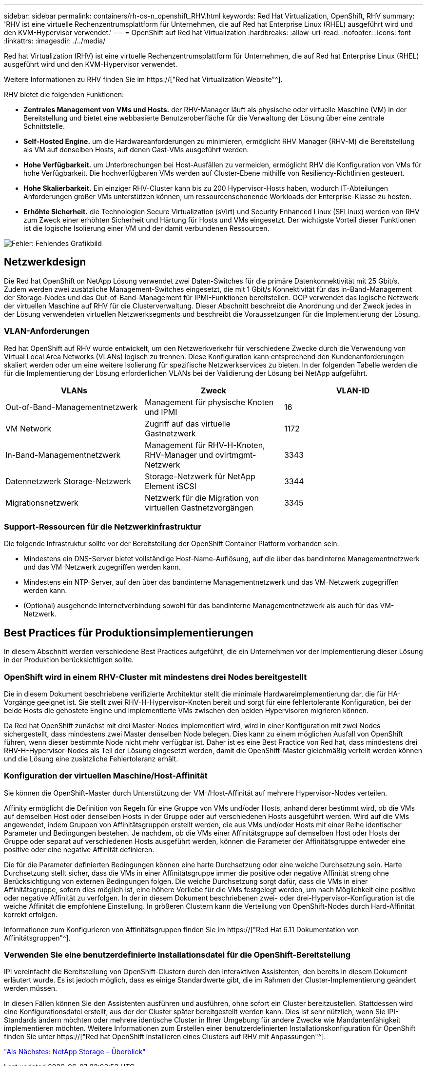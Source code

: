 ---
sidebar: sidebar 
permalink: containers/rh-os-n_openshift_RHV.html 
keywords: Red Hat Virtualization, OpenShift, RHV 
summary: 'RHV ist eine virtuelle Rechenzentrumsplattform für Unternehmen, die auf Red hat Enterprise Linux (RHEL) ausgeführt wird und den KVM-Hypervisor verwendet.' 
---
= OpenShift auf Red hat Virtualization
:hardbreaks:
:allow-uri-read: 
:nofooter: 
:icons: font
:linkattrs: 
:imagesdir: ./../media/


Red hat Virtualization (RHV) ist eine virtuelle Rechenzentrumsplattform für Unternehmen, die auf Red hat Enterprise Linux (RHEL) ausgeführt wird und den KVM-Hypervisor verwendet.

Weitere Informationen zu RHV finden Sie im https://["Red hat Virtualization Website"^].

RHV bietet die folgenden Funktionen:

* *Zentrales Management von VMs und Hosts.* der RHV-Manager läuft als physische oder virtuelle Maschine (VM) in der Bereitstellung und bietet eine webbasierte Benutzeroberfläche für die Verwaltung der Lösung über eine zentrale Schnittstelle.
* *Self-Hosted Engine.* um die Hardwareanforderungen zu minimieren, ermöglicht RHV Manager (RHV-M) die Bereitstellung als VM auf denselben Hosts, auf denen Gast-VMs ausgeführt werden.
* *Hohe Verfügbarkeit.* um Unterbrechungen bei Host-Ausfällen zu vermeiden, ermöglicht RHV die Konfiguration von VMs für hohe Verfügbarkeit. Die hochverfügbaren VMs werden auf Cluster-Ebene mithilfe von Resiliency-Richtlinien gesteuert.
* *Hohe Skalierbarkeit.* Ein einziger RHV-Cluster kann bis zu 200 Hypervisor-Hosts haben, wodurch IT-Abteilungen Anforderungen großer VMs unterstützen können, um ressourcenschonende Workloads der Enterprise-Klasse zu hosten.
* *Erhöhte Sicherheit.* die Technologien Secure Virtualization (sVirt) und Security Enhanced Linux (SELinux) werden von RHV zum Zweck einer erhöhten Sicherheit und Härtung für Hosts und VMs eingesetzt. Der wichtigste Vorteil dieser Funktionen ist die logische Isolierung einer VM und der damit verbundenen Ressourcen.


image:redhat_openshift_image3.png["Fehler: Fehlendes Grafikbild"]



== Netzwerkdesign

Die Red hat OpenShift on NetApp Lösung verwendet zwei Daten-Switches für die primäre Datenkonnektivität mit 25 Gbit/s. Zudem werden zwei zusätzliche Management-Switches eingesetzt, die mit 1 Gbit/s Konnektivität für das in-Band-Management der Storage-Nodes und das Out-of-Band-Management für IPMI-Funktionen bereitstellen. OCP verwendet das logische Netzwerk der virtuellen Maschine auf RHV für die Clusterverwaltung. Dieser Abschnitt beschreibt die Anordnung und der Zweck jedes in der Lösung verwendeten virtuellen Netzwerksegments und beschreibt die Voraussetzungen für die Implementierung der Lösung.



=== VLAN-Anforderungen

Red hat OpenShift auf RHV wurde entwickelt, um den Netzwerkverkehr für verschiedene Zwecke durch die Verwendung von Virtual Local Area Networks (VLANs) logisch zu trennen. Diese Konfiguration kann entsprechend den Kundenanforderungen skaliert werden oder um eine weitere Isolierung für spezifische Netzwerkservices zu bieten. In der folgenden Tabelle werden die für die Implementierung der Lösung erforderlichen VLANs bei der Validierung der Lösung bei NetApp aufgeführt.

|===
| VLANs | Zweck | VLAN-ID 


| Out-of-Band-Managementnetzwerk | Management für physische Knoten und IPMI | 16 


| VM Network | Zugriff auf das virtuelle Gastnetzwerk | 1172 


| In-Band-Managementnetzwerk | Management für RHV-H-Knoten, RHV-Manager und ovirtmgmt-Netzwerk | 3343 


| Datennetzwerk Storage-Netzwerk | Storage-Netzwerk für NetApp Element iSCSI | 3344 


| Migrationsnetzwerk | Netzwerk für die Migration von virtuellen Gastnetzvorgängen | 3345 
|===


=== Support-Ressourcen für die Netzwerkinfrastruktur

Die folgende Infrastruktur sollte vor der Bereitstellung der OpenShift Container Platform vorhanden sein:

* Mindestens ein DNS-Server bietet vollständige Host-Name-Auflösung, auf die über das bandinterne Managementnetzwerk und das VM-Netzwerk zugegriffen werden kann.
* Mindestens ein NTP-Server, auf den über das bandinterne Managementnetzwerk und das VM-Netzwerk zugegriffen werden kann.
* (Optional) ausgehende Internetverbindung sowohl für das bandinterne Managementnetzwerk als auch für das VM-Netzwerk.




== Best Practices für Produktionsimplementierungen

In diesem Abschnitt werden verschiedene Best Practices aufgeführt, die ein Unternehmen vor der Implementierung dieser Lösung in der Produktion berücksichtigen sollte.



=== OpenShift wird in einem RHV-Cluster mit mindestens drei Nodes bereitgestellt

Die in diesem Dokument beschriebene verifizierte Architektur stellt die minimale Hardwareimplementierung dar, die für HA-Vorgänge geeignet ist. Sie stellt zwei RHV-H-Hypervisor-Knoten bereit und sorgt für eine fehlertolerante Konfiguration, bei der beide Hosts die gehostete Engine und implementierte VMs zwischen den beiden Hypervisoren migrieren können.

Da Red hat OpenShift zunächst mit drei Master-Nodes implementiert wird, wird in einer Konfiguration mit zwei Nodes sichergestellt, dass mindestens zwei Master denselben Node belegen. Dies kann zu einem möglichen Ausfall von OpenShift führen, wenn dieser bestimmte Node nicht mehr verfügbar ist. Daher ist es eine Best Practice von Red hat, dass mindestens drei RHV-H-Hypervisor-Nodes als Teil der Lösung eingesetzt werden, damit die OpenShift-Master gleichmäßig verteilt werden können und die Lösung eine zusätzliche Fehlertoleranz erhält.



=== Konfiguration der virtuellen Maschine/Host-Affinität

Sie können die OpenShift-Master durch Unterstützung der VM-/Host-Affinität auf mehrere Hypervisor-Nodes verteilen.

Affinity ermöglicht die Definition von Regeln für eine Gruppe von VMs und/oder Hosts, anhand derer bestimmt wird, ob die VMs auf demselben Host oder denselben Hosts in der Gruppe oder auf verschiedenen Hosts ausgeführt werden. Wird auf die VMs angewendet, indem Gruppen von Affinitätsgruppen erstellt werden, die aus VMs und/oder Hosts mit einer Reihe identischer Parameter und Bedingungen bestehen. Je nachdem, ob die VMs einer Affinitätsgruppe auf demselben Host oder Hosts der Gruppe oder separat auf verschiedenen Hosts ausgeführt werden, können die Parameter der Affinitätsgruppe entweder eine positive oder eine negative Affinität definieren.

Die für die Parameter definierten Bedingungen können eine harte Durchsetzung oder eine weiche Durchsetzung sein. Harte Durchsetzung stellt sicher, dass die VMs in einer Affinitätsgruppe immer die positive oder negative Affinität streng ohne Berücksichtigung von externen Bedingungen folgen. Die weiche Durchsetzung sorgt dafür, dass die VMs in einer Affinitätsgruppe, sofern dies möglich ist, eine höhere Vorliebe für die VMs festgelegt werden, um nach Möglichkeit eine positive oder negative Affinität zu verfolgen. In der in diesem Dokument beschriebenen zwei- oder drei-Hypervisor-Konfiguration ist die weiche Affinität die empfohlene Einstellung. In größeren Clustern kann die Verteilung von OpenShift-Nodes durch Hard-Affinität korrekt erfolgen.

Informationen zum Konfigurieren von Affinitätsgruppen finden Sie im https://["Red Hat 6.11 Dokumentation von Affinitätsgruppen"^].



=== Verwenden Sie eine benutzerdefinierte Installationsdatei für die OpenShift-Bereitstellung

IPI vereinfacht die Bereitstellung von OpenShift-Clustern durch den interaktiven Assistenten, den bereits in diesem Dokument erläutert wurde. Es ist jedoch möglich, dass es einige Standardwerte gibt, die im Rahmen der Cluster-Implementierung geändert werden müssen.

In diesen Fällen können Sie den Assistenten ausführen und ausführen, ohne sofort ein Cluster bereitzustellen. Stattdessen wird eine Konfigurationsdatei erstellt, aus der der Cluster später bereitgestellt werden kann. Dies ist sehr nützlich, wenn Sie IPI-Standards ändern möchten oder mehrere identische Cluster in Ihrer Umgebung für andere Zwecke wie Mandantenfähigkeit implementieren möchten. Weitere Informationen zum Erstellen einer benutzerdefinierten Installationskonfiguration für OpenShift finden Sie unter https://["Red hat OpenShift Installieren eines Clusters auf RHV mit Anpassungen"^].

link:rh-os-n_overview_netapp.html["Als Nächstes: NetApp Storage – Überblick"]
